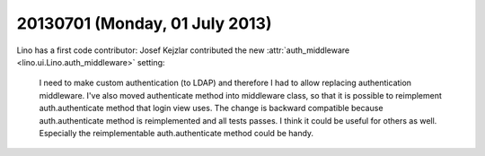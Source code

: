 ===============================
20130701 (Monday, 01 July 2013)
===============================

Lino has a first code contributor: 
Josef Kejzlar contributed the new :attr:`auth_middleware
<lino.ui.Lino.auth_middleware>` setting:

  I need to make custom authentication (to LDAP) and therefore I had 
  to allow replacing authentication middleware. I've also moved 
  authenticate method into middleware class, so that it is possible 
  to reimplement auth.authenticate method that login view uses. The 
  change is backward compatible because auth.authenticate method is 
  reimplemented and all tests passes. I think it could be useful for 
  others as well. Especially the reimplementable auth.authenticate 
  method could be handy.


